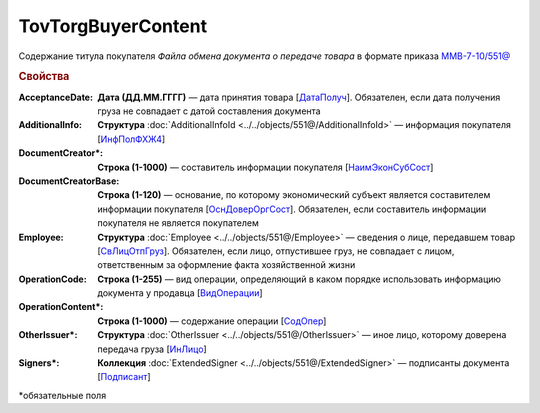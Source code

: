 TovTorgBuyerContent
=======================

Содержание титула покупателя *Файла обмена документа о передаче товара* в формате приказа `ММВ-7-10/551@ <https://normativ.kontur.ru/document?moduleId=1&documentId=339634&rangeId=5994122>`_

.. rubric:: Свойства

:AcceptanceDate:
  **Дата (ДД.ММ.ГГГГ)** — дата принятия товара [`ДатаПолуч <https://normativ.kontur.ru/document?moduleId=1&documentId=339634&rangeId=5997409>`_]. Обязателен, если дата получения груза не совпадает с датой составления документа

:AdditionalInfo:
  **Структура** :doc:`AdditionalInfoId <../../objects/551@/AdditionalInfoId>` — информация покупателя [`ИнфПолФХЖ4 <https://normativ.kontur.ru/document?moduleId=1&documentId=339634&rangeId=5995853>`_]

:DocumentCreator\*:
  **Строка (1-1000)** — составитель информации покупателя [`НаимЭконСубСост <https://normativ.kontur.ru/document?moduleId=1&documentId=339634&rangeId=5994125>`_]

:DocumentCreatorBase:
  **Строка (1-120)** — основание, по которому экономический субъект является составителем информации покупателя [`ОснДоверОргСост <https://normativ.kontur.ru/document?moduleId=1&documentId=339634&rangeId=5994126>`_]. Обязателен, если составитель информации покупателя не является покупателем

:Employee:
  **Структура** :doc:`Employee <../../objects/551@/Employee>` — сведения о лице, передавшем товар [`СвЛицОтпГруз <https://normativ.kontur.ru/document?moduleId=1&documentId=339634&rangeId=5637285>`_]. Обязателен, если лицо, отпустившее груз, не совпадает с лицом, ответственным за оформление факта хозяйственной жизни

:OperationCode:
  **Строка (1-255)** — вид операции, определяющий в каком порядке использовать информацию документа у продавца [`ВидОперации <https://normativ.kontur.ru/document?moduleId=1&documentId=339635&rangeId=5995645>`_]

:OperationContent\*:
  **Строка (1-1000)** — содержание операции [`СодОпер <https://normativ.kontur.ru/document?moduleId=1&documentId=339635&rangeId=5995644>`_]

:OtherIssuer\*:
  **Структура** :doc:`OtherIssuer <../../objects/551@/OtherIssuer>` — иное лицо, которому доверена передача груза [`ИнЛицо <https://normativ.kontur.ru/document?moduleId=1&documentId=339634&rangeId=5995887>`_]

:Signers\*:
  **Коллекция** :doc:`ExtendedSigner <../../objects/551@/ExtendedSigner>` — подписанты документа [`Подписант <https://normativ.kontur.ru/document?moduleId=1&documentId=339634&rangeId=5994128>`_]


\*обязательные поля